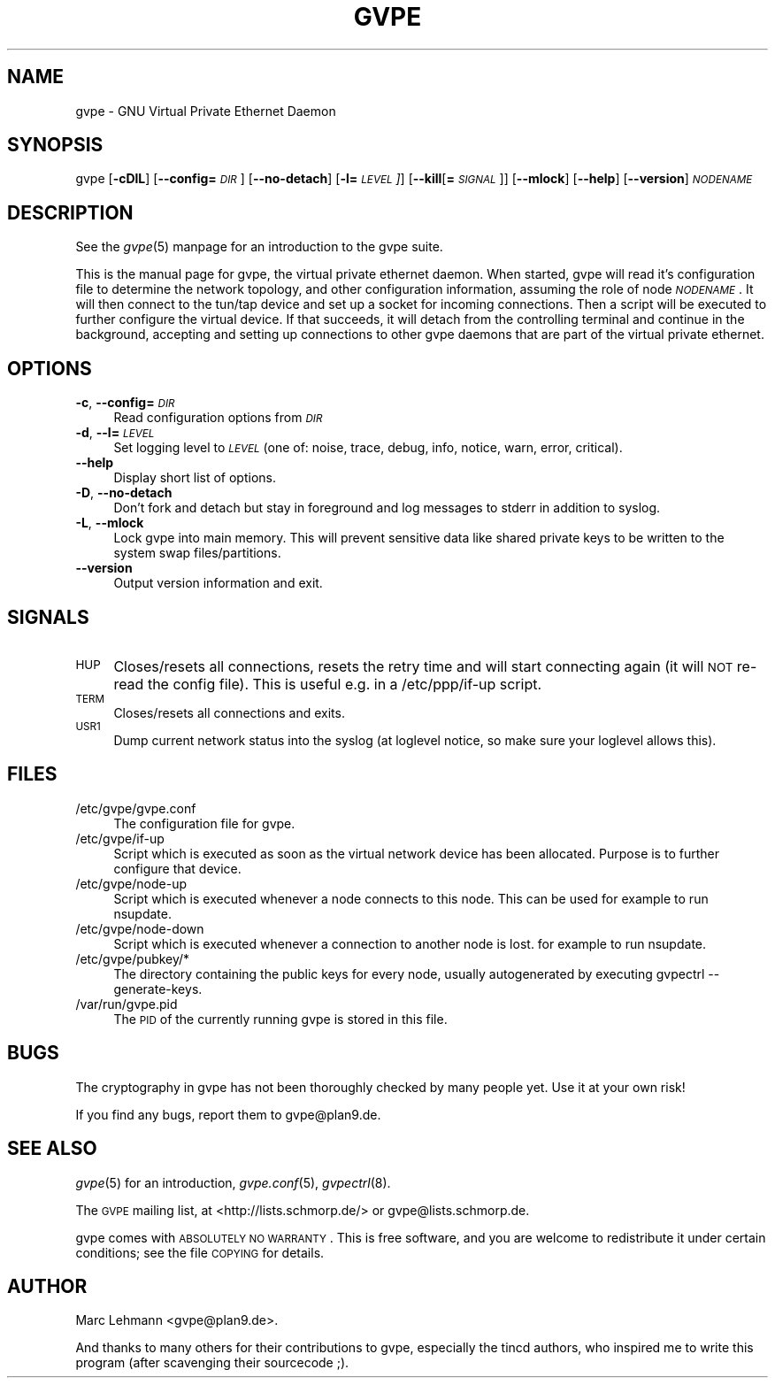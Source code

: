 .\" Automatically generated by Pod::Man v1.37, Pod::Parser v1.14
.\"
.\" Standard preamble:
.\" ========================================================================
.de Sh \" Subsection heading
.br
.if t .Sp
.ne 5
.PP
\fB\\$1\fR
.PP
..
.de Sp \" Vertical space (when we can't use .PP)
.if t .sp .5v
.if n .sp
..
.de Vb \" Begin verbatim text
.ft CW
.nf
.ne \\$1
..
.de Ve \" End verbatim text
.ft R
.fi
..
.\" Set up some character translations and predefined strings.  \*(-- will
.\" give an unbreakable dash, \*(PI will give pi, \*(L" will give a left
.\" double quote, and \*(R" will give a right double quote.  | will give a
.\" real vertical bar.  \*(C+ will give a nicer C++.  Capital omega is used to
.\" do unbreakable dashes and therefore won't be available.  \*(C` and \*(C'
.\" expand to `' in nroff, nothing in troff, for use with C<>.
.tr \(*W-|\(bv\*(Tr
.ds C+ C\v'-.1v'\h'-1p'\s-2+\h'-1p'+\s0\v'.1v'\h'-1p'
.ie n \{\
.    ds -- \(*W-
.    ds PI pi
.    if (\n(.H=4u)&(1m=24u) .ds -- \(*W\h'-12u'\(*W\h'-12u'-\" diablo 10 pitch
.    if (\n(.H=4u)&(1m=20u) .ds -- \(*W\h'-12u'\(*W\h'-8u'-\"  diablo 12 pitch
.    ds L" ""
.    ds R" ""
.    ds C` 
.    ds C' 
'br\}
.el\{\
.    ds -- \|\(em\|
.    ds PI \(*p
.    ds L" ``
.    ds R" ''
'br\}
.\"
.\" If the F register is turned on, we'll generate index entries on stderr for
.\" titles (.TH), headers (.SH), subsections (.Sh), items (.Ip), and index
.\" entries marked with X<> in POD.  Of course, you'll have to process the
.\" output yourself in some meaningful fashion.
.if \nF \{\
.    de IX
.    tm Index:\\$1\t\\n%\t"\\$2"
..
.    nr % 0
.    rr F
.\}
.\"
.\" For nroff, turn off justification.  Always turn off hyphenation; it makes
.\" way too many mistakes in technical documents.
.hy 0
.if n .na
.\"
.\" Accent mark definitions (@(#)ms.acc 1.5 88/02/08 SMI; from UCB 4.2).
.\" Fear.  Run.  Save yourself.  No user-serviceable parts.
.    \" fudge factors for nroff and troff
.if n \{\
.    ds #H 0
.    ds #V .8m
.    ds #F .3m
.    ds #[ \f1
.    ds #] \fP
.\}
.if t \{\
.    ds #H ((1u-(\\\\n(.fu%2u))*.13m)
.    ds #V .6m
.    ds #F 0
.    ds #[ \&
.    ds #] \&
.\}
.    \" simple accents for nroff and troff
.if n \{\
.    ds ' \&
.    ds ` \&
.    ds ^ \&
.    ds , \&
.    ds ~ ~
.    ds /
.\}
.if t \{\
.    ds ' \\k:\h'-(\\n(.wu*8/10-\*(#H)'\'\h"|\\n:u"
.    ds ` \\k:\h'-(\\n(.wu*8/10-\*(#H)'\`\h'|\\n:u'
.    ds ^ \\k:\h'-(\\n(.wu*10/11-\*(#H)'^\h'|\\n:u'
.    ds , \\k:\h'-(\\n(.wu*8/10)',\h'|\\n:u'
.    ds ~ \\k:\h'-(\\n(.wu-\*(#H-.1m)'~\h'|\\n:u'
.    ds / \\k:\h'-(\\n(.wu*8/10-\*(#H)'\z\(sl\h'|\\n:u'
.\}
.    \" troff and (daisy-wheel) nroff accents
.ds : \\k:\h'-(\\n(.wu*8/10-\*(#H+.1m+\*(#F)'\v'-\*(#V'\z.\h'.2m+\*(#F'.\h'|\\n:u'\v'\*(#V'
.ds 8 \h'\*(#H'\(*b\h'-\*(#H'
.ds o \\k:\h'-(\\n(.wu+\w'\(de'u-\*(#H)/2u'\v'-.3n'\*(#[\z\(de\v'.3n'\h'|\\n:u'\*(#]
.ds d- \h'\*(#H'\(pd\h'-\w'~'u'\v'-.25m'\f2\(hy\fP\v'.25m'\h'-\*(#H'
.ds D- D\\k:\h'-\w'D'u'\v'-.11m'\z\(hy\v'.11m'\h'|\\n:u'
.ds th \*(#[\v'.3m'\s+1I\s-1\v'-.3m'\h'-(\w'I'u*2/3)'\s-1o\s+1\*(#]
.ds Th \*(#[\s+2I\s-2\h'-\w'I'u*3/5'\v'-.3m'o\v'.3m'\*(#]
.ds ae a\h'-(\w'a'u*4/10)'e
.ds Ae A\h'-(\w'A'u*4/10)'E
.    \" corrections for vroff
.if v .ds ~ \\k:\h'-(\\n(.wu*9/10-\*(#H)'\s-2\u~\d\s+2\h'|\\n:u'
.if v .ds ^ \\k:\h'-(\\n(.wu*10/11-\*(#H)'\v'-.4m'^\v'.4m'\h'|\\n:u'
.    \" for low resolution devices (crt and lpr)
.if \n(.H>23 .if \n(.V>19 \
\{\
.    ds : e
.    ds 8 ss
.    ds o a
.    ds d- d\h'-1'\(ga
.    ds D- D\h'-1'\(hy
.    ds th \o'bp'
.    ds Th \o'LP'
.    ds ae ae
.    ds Ae AE
.\}
.rm #[ #] #H #V #F C
.\" ========================================================================
.\"
.IX Title "GVPE 8"
.TH GVPE 8 "2005-03-26" "1.9" "GNU Virtual Private Ethernet"
.SH "NAME"
\&\f(CW\*(C`gvpe\*(C'\fR \- GNU Virtual Private Ethernet Daemon
.SH "SYNOPSIS"
.IX Header "SYNOPSIS"
\&\f(CW\*(C`gvpe\*(C'\fR [\fB\-cDlL\fR] [\fB\-\-config=\fR\fI\s-1DIR\s0\fR] [\fB\-\-no\-detach\fR] [\fB\-l=\fR\fI\s-1LEVEL\s0]\fR]
[\fB\-\-kill\fR[\fB=\fR\fI\s-1SIGNAL\s0\fR]] [\fB\-\-mlock\fR] [\fB\-\-help\fR] [\fB\-\-version\fR]
\&\fI\s-1NODENAME\s0\fR
.SH "DESCRIPTION"
.IX Header "DESCRIPTION"
See the \fIgvpe\fR\|(5) manpage for an introduction to the gvpe suite.
.PP
This is the manual page for gvpe, the virtual private ethernet daemon.
When started, \f(CW\*(C`gvpe\*(C'\fR will read it's configuration file to determine the
network topology, and other configuration information, assuming the role
of node \fI\s-1NODENAME\s0\fR. It will then connect to the tun/tap device and set
up a socket for incoming connections.  Then a script will be executed to
further configure the virtual device.  If that succeeds, it will detach
from the controlling terminal and continue in the background, accepting
and setting up connections to other gvpe daemons that are part of the
virtual private ethernet.
.SH "OPTIONS"
.IX Header "OPTIONS"
.IP "\fB\-c\fR, \fB\-\-config=\fR\fI\s-1DIR\s0\fR" 4
.IX Item "-c, --config=DIR"
Read configuration options from \fI\s-1DIR\s0\fR
.IP "\fB\-d\fR, \fB\-\-l=\fR\fI\s-1LEVEL\s0\fR" 4
.IX Item "-d, --l=LEVEL"
Set logging level to \fI\s-1LEVEL\s0\fR (one of: noise, trace, debug, info, notice,
warn, error, critical).
.IP "\fB\-\-help\fR" 4
.IX Item "--help"
Display short list of options.
.IP "\fB\-D\fR, \fB\-\-no\-detach\fR" 4
.IX Item "-D, --no-detach"
Don't fork and detach but stay in foreground and log messages to stderr in
addition to syslog.
.IP "\fB\-L\fR, \fB\-\-mlock\fR" 4
.IX Item "-L, --mlock"
Lock \f(CW\*(C`gvpe\*(C'\fR into main memory.  This will prevent sensitive data like
shared private keys to be written to the system swap files/partitions.
.IP "\fB\-\-version\fR" 4
.IX Item "--version"
Output version information and exit.
.SH "SIGNALS"
.IX Header "SIGNALS"
.IP "\s-1HUP\s0" 4
.IX Item "HUP"
Closes/resets all connections, resets the retry time and will start connecting
again (it will \s-1NOT\s0 re-read the config file). This is useful e.g. in a
\&\f(CW\*(C`/etc/ppp/if\-up\*(C'\fR script.
.IP "\s-1TERM\s0" 4
.IX Item "TERM"
Closes/resets all connections and exits.
.IP "\s-1USR1\s0" 4
.IX Item "USR1"
Dump current network status into the syslog (at loglevel \f(CW\*(C`notice\*(C'\fR, so make
sure your loglevel allows this).
.SH "FILES"
.IX Header "FILES"
.ie n .IP "\*(C`/etc/gvpe/gvpe.conf\*(C'" 4
.el .IP "\f(CW\*(C`/etc/gvpe/gvpe.conf\*(C'\fR" 4
.IX Item "/etc/gvpe/gvpe.conf"
The configuration file for \f(CW\*(C`gvpe\*(C'\fR.
.ie n .IP "\*(C`/etc/gvpe/if\-up\*(C'" 4
.el .IP "\f(CW\*(C`/etc/gvpe/if\-up\*(C'\fR" 4
.IX Item "/etc/gvpe/if-up"
Script which is executed as soon as the virtual network device has been
allocated.  Purpose is to further configure that device.
.ie n .IP "\*(C`/etc/gvpe/node\-up\*(C'" 4
.el .IP "\f(CW\*(C`/etc/gvpe/node\-up\*(C'\fR" 4
.IX Item "/etc/gvpe/node-up"
Script which is executed whenever a node connects to this node. This can
be used for example to run nsupdate.
.ie n .IP "\*(C`/etc/gvpe/node\-down\*(C'" 4
.el .IP "\f(CW\*(C`/etc/gvpe/node\-down\*(C'\fR" 4
.IX Item "/etc/gvpe/node-down"
Script which is executed whenever a connection to another node is lost.
for example to run nsupdate.
.ie n .IP "\*(C`/etc/gvpe/pubkey/*\*(C'" 4
.el .IP "\f(CW\*(C`/etc/gvpe/pubkey/*\*(C'\fR" 4
.IX Item "/etc/gvpe/pubkey/*"
The directory containing the public keys for every node, usually
autogenerated by executing \f(CW\*(C`gvpectrl \-\-generate\-keys\*(C'\fR.
.ie n .IP "\*(C`/var/run/gvpe.pid\*(C'" 4
.el .IP "\f(CW\*(C`/var/run/gvpe.pid\*(C'\fR" 4
.IX Item "/var/run/gvpe.pid"
The \s-1PID\s0 of the currently running \f(CW\*(C`gvpe\*(C'\fR is stored in this file.
.SH "BUGS"
.IX Header "BUGS"
The cryptography in gvpe has not been thoroughly checked by many people
yet. Use it at your own risk!
.PP
If you find any bugs, report them to \f(CW\*(C`gvpe@plan9.de\*(C'\fR.
.SH "SEE ALSO"
.IX Header "SEE ALSO"
\&\fIgvpe\fR\|(5) for an introduction, \fIgvpe.conf\fR\|(5), \fIgvpectrl\fR\|(8).
.PP
The \s-1GVPE\s0 mailing list, at <http://lists.schmorp.de/> or
\&\f(CW\*(C`gvpe@lists.schmorp.de\*(C'\fR.
.PP
gvpe comes with \s-1ABSOLUTELY\s0 \s-1NO\s0 \s-1WARRANTY\s0.  This is free software, and you are
welcome to redistribute it under certain conditions; see the file \s-1COPYING\s0
for details.
.SH "AUTHOR"
.IX Header "AUTHOR"
Marc Lehmann \f(CW\*(C`<gvpe@plan9.de>\*(C'\fR.
.PP
And thanks to many others for their contributions to gvpe, especially the
tincd authors, who inspired me to write this program (after scavenging
their sourcecode ;).
